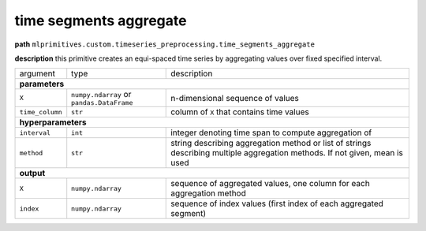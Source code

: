 .. highlight:: shell

time segments aggregate
~~~~~~~~~~~~~~~~~~~~~~~

**path**  ``mlprimitives.custom.timeseries_preprocessing.time_segments_aggregate``

**description** this primitive creates an equi-spaced time series by aggregating values over fixed specified interval.

==================== =========================================== =============================================================================================================================
argument              type                                        description  
**parameters**
----------------------------------------------------------------------------------------------------------------------------------------------------------------------------------------------
 ``X``                ``numpy.ndarray`` or ``pandas.DataFrame``   n-dimensional sequence of values
 ``time_column``      ``str``                                     column of ``X`` that contains time values
**hyperparameters**
----------------------------------------------------------------------------------------------------------------------------------------------------------------------------------------------
 ``interval``         ``int``                                     integer denoting time span to compute aggregation of
 ``method``           ``str``                                     string describing aggregation method or list of strings describing multiple aggregation methods. If not given, mean is used
**output**
----------------------------------------------------------------------------------------------------------------------------------------------------------------------------------------------
 ``X``                ``numpy.ndarray``                           sequence of aggregated values, one column for each aggregation method
 ``index``            ``numpy.ndarray``                           sequence of index values (first index of each aggregated segment)
==================== =========================================== =============================================================================================================================

.. ipython:: python
    :okwarning:

    from mlprimitives import load_primitive

    primitive = load_primitive('mlprimitives.custom.timeseries_preprocessing.time_segments_aggregate', 
        arguments={"time_column": "timestamp", "interval":10, "method":'mean'})

    df = pd.DataFrame({
        'timestamp': list(range(50)),
        'value': [1] * 50})

    X, index = primitive.produce(X=df)
    pd.DataFrame({"timestamp": index, "value": X[:, 0]})
    